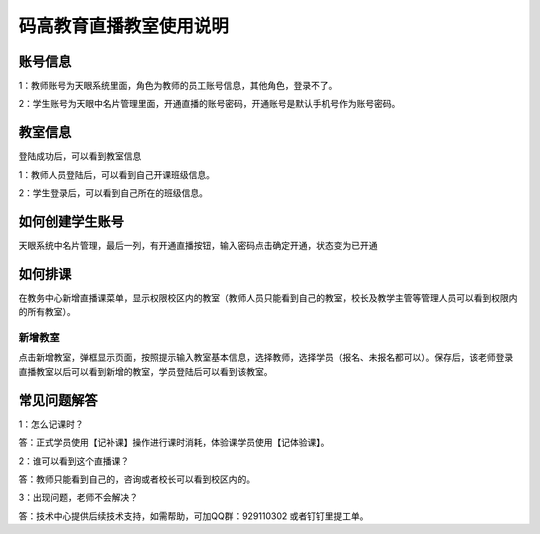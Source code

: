 .. _header-n0:

码高教育直播教室使用说明
========================


.. _header-n3:

**账号信息**
------------

1：教师账号为天眼系统里面，角色为教师的员工账号信息，其他角色，登录不了。

| 2：学生账号为天眼中名片管理里面，开通直播的账号密码，开通账号是默认手机号作为账号密码。

.. image:: image/image-20200701102331018.png


.. _header-n6:

**教室信息**
------------

登陆成功后，可以看到教室信息

1：教师人员登陆后，可以看到自己开课班级信息。

2：学生登录后，可以看到自己所在的班级信息。

.. image:: image/image-20200701102734566.png


.. _header-n11:

**如何创建学生账号**
--------------------

天眼系统中名片管理，最后一列，有开通直播按钮，输入密码点击确定开通，状态变为已开通

.. image:: image/image-20200701113206326.png


.. _header-n14:

**如何排课**
------------

在教务中心新增直播课菜单，显示权限校区内的教室（教师人员只能看到自己的教室，校长及教学主管等管理人员可以看到权限内的所有教室）。

.. image:: image/image-20200701113415045.png
 

.. _header-n17:

新增教室
~~~~~~~~

点击新增教室，弹框显示页面，按照提示输入教室基本信息，选择教师，选择学员（报名、未报名都可以）。保存后，该老师登录直播教室以后可以看到新增的教室，学员登陆后可以看到该教室。

.. image:: image/image-20200701113601723.png


.. _header-n21:

**常见问题解答**
-----------------

1：怎么记课时？

答：正式学员使用【记补课】操作进行课时消耗，体验课学员使用【记体验课】。

2：谁可以看到这个直播课？

答：教师只能看到自己的，咨询或者校长可以看到校区内的。

3：出现问题，老师不会解决？

答：技术中心提供后续技术支持，如需帮助，可加QQ群：929110302   或者钉钉里提工单。

